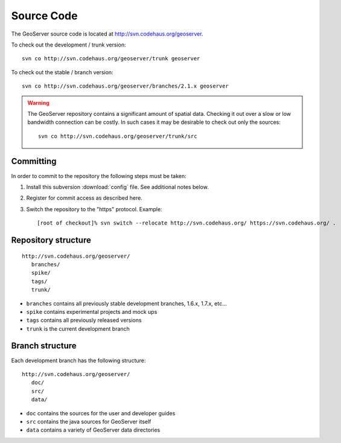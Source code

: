 .. _source:

Source Code
===========

The GeoServer source code is located at http://svn.codehaus.org/geoserver. 

To check out the development / trunk version::

  svn co http://svn.codehaus.org/geoserver/trunk geoserver

To check out the stable / branch version::

  svn co http://svn.codehaus.org/geoserver/branches/2.1.x geoserver 

.. warning::

   The GeoServer repository contains a significant amount of spatial data. 
   Checking it out over a slow or low bandwidth connection can be costly. In 
   such cases it may be desirable to check out only the sources:: 

       svn co http://svn.codehaus.org/geoserver/trunk/src 


Committing
----------

In order to commit to the repository the following steps must be taken:

#. Install this subversion :download:`config` file. See additional notes below.
#. Register for commit access as described here.
#. Switch the repository to the "https" protocol. Example::

     [root of checkout]% svn switch --relocate http://svn.codehaus.org/ https://svn.codehaus.org/ .

Repository structure
--------------------

::

  http://svn.codehaus.org/geoserver/
     branches/
     spike/
     tags/
     trunk/

* ``branches`` contains all previously stable development branches, 1.6.x, 
  1.7.x, etc...
* ``spike`` contains experimental projects and mock ups
* ``tags`` contains all previously released versions
* ``trunk`` is the current development branch

Branch structure
----------------

Each development branch has the following structure::

  http://svn.codehaus.org/geoserver/
     doc/
     src/
     data/

* ``doc`` contains the sources for the user and developer guides 
* ``src`` contains the java sources for GeoServer itself
* ``data`` contains a variety of GeoServer  data directories 

